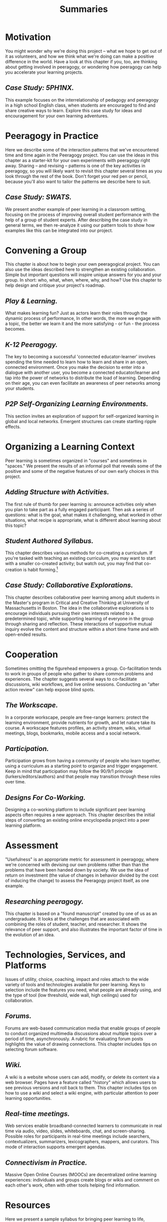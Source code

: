 #+TITLE: Summaries
#+FIRN_ORDER: 3

* Motivation
    :PROPERTIES:
    :CUSTOM_ID: motivation
    :END:

You might wonder why we're doing this project -- what we hope to get out
of it as volunteers, and how we think what we're doing can make a
positive difference in the world. Have a look at this chapter if you,
too, are thinking about getting involved in peeragogy, or wondering how
peeragogy can help you accelerate your learning projects.

** /Case Study: 5PH1NX./
     :PROPERTIES:
     :CUSTOM_ID: case-study-5ph1nx.
     :END:

This example focuses on the interrelationship of pedagogy and peeragogy
in a high school English class, when students are encouraged to find and
share creative ways to learn. Explore this case study for ideas and
encouragement for your own learning adventures.

* Peeragogy in Practice
    :PROPERTIES:
    :CUSTOM_ID: peeragogy-in-practice
    :END:

Here we describe some of the interaction patterns that we've encountered
time and time again in the Peeragogy project. You can use the ideas in
this chapter as a starter-kit for your own experiments with peeragogy
right away. Sharing -- and revising -- patterns is one of the key
activities in peeragogy, so you will likely want to revisit this chapter
several times as you look through the rest of the book. Don't forget
your red pen or pencil, because you'll also want to tailor the patterns
we describe here to suit.

** /Case Study: SWATS./
     :PROPERTIES:
     :CUSTOM_ID: case-study-swats.
     :END:

We present another example of peer learning in a classroom setting,
focusing on the process of improving overall student performance with
the help of a group of student experts. After describing the case study
in general terms, we then re-analyze it using our pattern tools to show
how examples like this can be integrated into our project.

* Convening a Group
    :PROPERTIES:
    :CUSTOM_ID: convening-a-group
    :END:

This chapter is about how to begin your own peeragogical project. You
can also use the ideas described here to strengthen an existing
collaboration. Simple but important questions will inspire unique
answers for you and your group. In short: who, what, when, where, why,
and how? Use this chapter to help design and critique your project's
roadmap.

** /Play & Learning./
     :PROPERTIES:
     :CUSTOM_ID: play-learning.
     :END:

What makes learning fun? Just as actors learn their roles through the
dynamic process of performance, In other words, the more we engage with
a topic, the better we learn it and the more satisfying - or fun - the
process becomes.

** /K-12 Peeragogy./
     :PROPERTIES:
     :CUSTOM_ID: k-12-peeragogy.
     :END:

The key to becoming a successful 'connected educator-learner' involves
spending the time needed to learn how to learn and share in an open,
connected environment. Once you make the decision to enter into a
dialogue with another user, you become a connected educator/learner and
tap into the power of networks to distribute the load of learning.
Depending on their age, you can even facilitate an awareness of peer
networks among your students.

** /P2P Self-Organizing Learning Environments./
     :PROPERTIES:
     :CUSTOM_ID: p2p-self-organizing-learning-environments.
     :END:

This section invites an exploration of support for self-organized
learning in global and local networks. Emergent structures can create
startling ripple effects.

* Organizing a Learning Context
    :PROPERTIES:
    :CUSTOM_ID: organizing-a-learning-context
    :END:

Peer learning is sometimes organized in "courses" and sometimes in
"spaces." We present the results of an informal poll that reveals some
of the positive and some of the negative features of our own early
choices in this project.

** /Adding Structure with Activities./
     :PROPERTIES:
     :CUSTOM_ID: adding-structure-with-activities.
     :END:

The first rule of thumb for peer learning is: announce activities only
when you plan to take part as a fully engaged participant. Then ask a
series of questions: what is the goal, what makes it challenging, what
worked in other situations, what recipe is appropriate, what is
different about learning about this topic?

** /Student Authored Syllabus./
     :PROPERTIES:
     :CUSTOM_ID: student-authored-syllabus.
     :END:

This chapter describes various methods for co-creating a curriculum. If
you're tasked with teaching an existing curriculum, you may want to
start with a smaller co-created activity; but watch out, you may find
that co-creation is habit forming.[fn:1]

** /Case Study: Collaborative Explorations./
     :PROPERTIES:
     :CUSTOM_ID: case-study-collaborative-explorations.
     :END:

This chapter describes collaborative peer learning among adult students
in the Master's program in Critical and Creative Thinking at University
of Massachusetts in Boston. The idea in the collaborative explorations
is to encourage individuals pursuing their own interests related to a
predetermined topic, while supporting learning of everyone in the group
through sharing and reflection. These interactions of supportive mutual
inquiry evolve the content and structure within a short time frame and
with open-ended results.

* Cooperation
    :PROPERTIES:
    :CUSTOM_ID: cooperation
    :END:

Sometimes omitting the figurehead empowers a group. Co-facilitation
tends to work in groups of people who gather to share common problems
and experiences. The chapter suggests several ways to co-facilitate
discussions, wiki workflows, and live online sessions. Conducting an
"after action review" can help expose blind spots.

** /The Workscape./
     :PROPERTIES:
     :CUSTOM_ID: the-workscape.
     :END:

In a corporate workscape, people are free-range learners: protect the
learning environment, provide nutrients for growth, and let nature take
its course. A workscape features profiles, an activity stream, wikis,
virtual meetings, blogs, bookmarks, mobile access and a social network.

** /Participation./
     :PROPERTIES:
     :CUSTOM_ID: participation.
     :END:

Participation grows from having a community of people who learn
together, using a curriculum as a starting point to organize and trigger
engagement. Keep in mind that participation may follow the 90/9/1
principle (lurkers/editors/authors) and that people may transition
through these roles over time.

** /Designs For Co-Working./
     :PROPERTIES:
     :CUSTOM_ID: designs-for-co-working.
     :END:

Designing a co-working platform to include significant peer learning
aspects often requires a new approach. This chapter describes the
initial steps of converting an existing online encyclopedia project into
a peer learning platform.

* Assessment
    :PROPERTIES:
    :CUSTOM_ID: assessment
    :END:

"Usefulness" is an appropriate metric for assessment in peeragogy, where
we're concerned with devising our own problems rather than than the
problems that have been handed down by society. We use the idea of
return on investment (the value of changes in behavior divided by the
cost of inducing the change) to assess the Peeragogy project itself, as
one example.

** /Researching peeragogy./
     :PROPERTIES:
     :CUSTOM_ID: researching-peeragogy.
     :END:

This chapter is based on a "found manuscript" created by one of us as an
undergraduate. It looks at the challenges that are associated with
combining the roles of student, teacher, and researcher. It shows the
relevance of peer support, and also illustrates the important factor of
time in the evolution of an idea.

* Technologies, Services, and Platforms
    :PROPERTIES:
    :CUSTOM_ID: technologies-services-and-platforms
    :END:

Issues of utility, choice, coaching, impact and roles attach to the wide
variety of tools and technologies available for peer learning. Keys to
selection include the features you need, what people are already using,
and the type of tool (low threshold, wide wall, high ceilings) used for
collaboration.

** /Forums./
     :PROPERTIES:
     :CUSTOM_ID: forums.
     :END:

Forums are web-based communication media that enable groups of people to
conduct organized multimedia discussions about multiple topics over a
period of time, asynchronously. A rubric for evaluating forum posts
highlights the value of drawing connections. This chapter includes tips
on selecting forum software.

** /Wiki./
     :PROPERTIES:
     :CUSTOM_ID: wiki.
     :END:

A wiki is a website whose users can add, modify, or delete its content
via a web browser. Pages have a feature called "history" which allows
users to see previous versions and roll back to them. This chapter
includes tips on how to use a wiki and select a wiki engine, with
particular attention to peer learning opportunities.

** /Real-time meetings./
     :PROPERTIES:
     :CUSTOM_ID: real-time-meetings.
     :END:

Web services enable broadband-connected learners to communicate in real
time via audio, video, slides, whiteboards, chat, and screen-sharing.
Possible roles for participants in real-time meetings include searchers,
contextualizers, summarizers, lexicographers, mappers, and curators.
This mode of interaction supports emergent agendas.

** /Connectivism in Practice./
     :PROPERTIES:
     :CUSTOM_ID: connectivism-in-practice.
     :END:

Massive Open Online Courses (MOOCs) are decentralized online learning
experiences: individuals and groups create blogs or wikis and comment on
each other's work, often with other tools helping find information.

* Resources
    :PROPERTIES:
    :CUSTOM_ID: resources
    :END:

Here we present a sample syllabus for bringing peer learning to life,
recommended reading and tips on writing for The Handbook, as well as our
Creative Commons Zero 1.0 Universal (CC0 1.0) Public Domain Dedication.

[fn:1] Quick tip: if you create a syllabus, share it!

